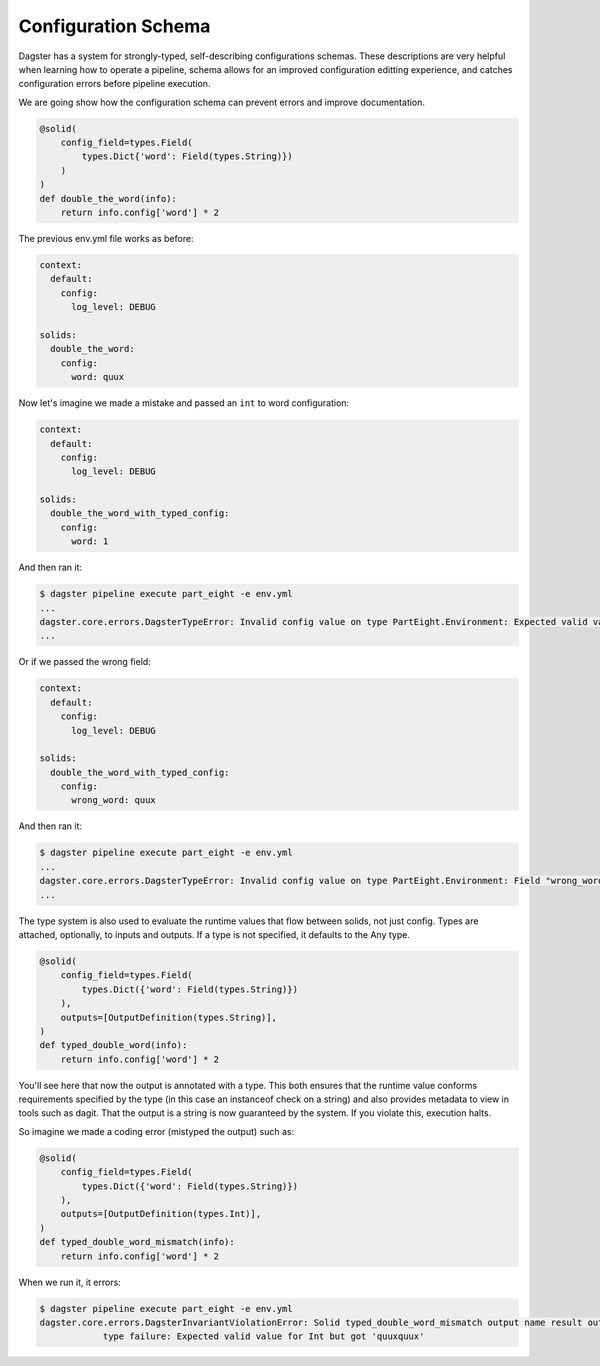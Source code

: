 Configuration Schema
--------------------

Dagster has a system for strongly-typed, self-describing configurations schemas. These descriptions
are very helpful when learning how to operate a pipeline, schema allows for an improved configuration
editting experience, and catches configuration errors before pipeline execution. 


We are going show how the configuration schema can prevent errors and improve documentation.

.. code-block:: python

    @solid(
        config_field=types.Field(
            types.Dict{'word': Field(types.String)})
        )
    )
    def double_the_word(info):
        return info.config['word'] * 2

The previous env.yml file works as before:

.. code-block:: yaml

    context:
      default:
        config:
          log_level: DEBUG

    solids:
      double_the_word:
        config:
          word: quux

Now let's imagine we made a mistake and passed an ``int`` to word configuration:

.. code-block:: yaml

    context:
      default:
        config:
          log_level: DEBUG

    solids:
      double_the_word_with_typed_config:
        config:
          word: 1

And then ran it:

.. code-block:: sh

    $ dagster pipeline execute part_eight -e env.yml
    ...
    dagster.core.errors.DagsterTypeError: Invalid config value on type PartEight.Environment: Expected valid value for String but got 1.
    ...

Or if we passed the wrong field:

.. code-block:: yaml

    context:
      default:
        config:
          log_level: DEBUG

    solids:
      double_the_word_with_typed_config:
        config:
          wrong_word: quux

And then ran it:

.. code-block:: sh

    $ dagster pipeline execute part_eight -e env.yml
    ...
    dagster.core.errors.DagsterTypeError: Invalid config value on type PartEight.Environment: Field "wrong_word" is not defined on "double_the_word_with_typed_config". Defined {'word'}.
    ...

The type system is also used to evaluate the runtime values that flow between solids,
not just config. Types are attached, optionally, to inputs and outputs. If a type is not
specified, it defaults to the Any type.

.. code-block:: python

    @solid(
        config_field=types.Field(
            types.Dict({'word': Field(types.String)})
        ),
        outputs=[OutputDefinition(types.String)],
    )
    def typed_double_word(info):
        return info.config['word'] * 2

You'll see here that now the output is annotated with a type. This both ensures
that the runtime value conforms requirements specified by the type (in this case
an instanceof check on a string) and also provides metadata to view in tools such
as dagit. That the output is a string is now guaranteed by the system. If you
violate this, execution halts.

So imagine we made a coding error (mistyped the output) such as:

.. code-block:: python

    @solid(
        config_field=types.Field(
            types.Dict({'word': Field(types.String)})
        ),
        outputs=[OutputDefinition(types.Int)],
    )
    def typed_double_word_mismatch(info):
        return info.config['word'] * 2

When we run it, it errors:

.. code-block:: sh

    $ dagster pipeline execute part_eight -e env.yml
    dagster.core.errors.DagsterInvariantViolationError: Solid typed_double_word_mismatch output name result output quuxquux
                type failure: Expected valid value for Int but got 'quuxquux'
